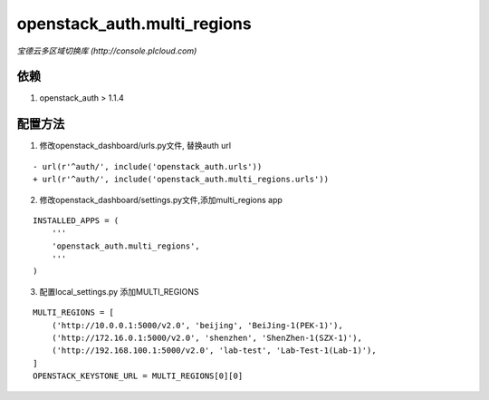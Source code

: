 ==============================
openstack_auth.multi_regions
==============================
*宝德云多区域切换库 (http://console.plcloud.com)*

依赖
-----------
1. openstack_auth > 1.1.4


配置方法
------------

1. 修改openstack_dashboard/urls.py文件, 替换auth url

::

  - url(r'^auth/', include('openstack_auth.urls'))
  + url(r'^auth/', include('openstack_auth.multi_regions.urls'))


2. 修改openstack_dashboard/settings.py文件,添加multi_regions app

::

  INSTALLED_APPS = (
      '''
      'openstack_auth.multi_regions',
      '''
  )


3. 配置local_settings.py 添加MULTI_REGIONS

::

  MULTI_REGIONS = [
      ('http://10.0.0.1:5000/v2.0', 'beijing', 'BeiJing-1(PEK-1)'),
      ('http://172.16.0.1:5000/v2.0', 'shenzhen', 'ShenZhen-1(SZX-1)'),
      ('http://192.168.100.1:5000/v2.0', 'lab-test', 'Lab-Test-1(Lab-1)'),
  ]
  OPENSTACK_KEYSTONE_URL = MULTI_REGIONS[0][0]

